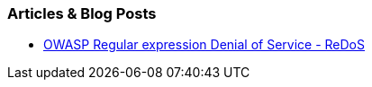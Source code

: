 === Articles & Blog Posts

* https://www.owasp.org/index.php/Regular_expression_Denial_of_Service_-_ReDoS[OWASP Regular expression Denial of Service - ReDoS]
